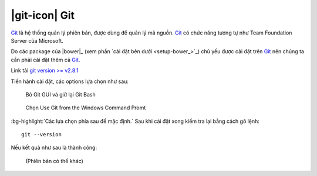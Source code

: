 .. _setup-git:

|git-icon| Git
==============

|git|_ là hệ thống quản lý phiên bản, được dùng để quản lý mã nguồn. |git|_ có
chức năng tương tự như Team Foundation Server của Microsoft.

Do các package của |bower|_ (xem phần `cài đặt bên dưới <setup-bower_>`_) chủ
yếu được cài đặt trên |git|_ nên chúng ta cần phải cài đặt thêm cả |git|_.

Link tải `git version >= v2.8.1 <git-download_>`_

Tiến hành cài đặt, các options lựa chọn như sau:

.. figure:: /_static/images/dev-workflow/install_git_01.png
   :alt: Bỏ Git GUI và giữ lại Git Bash

   Bỏ Git GUI và giữ lại Git Bash

.. figure:: /_static/images/dev-workflow/install_git_02.png
   :alt: Chọn Use Git from the Windows Command Promt

   Chọn Use Git from the Windows Command Promt

:bg-highlight:`Các lựa chọn phía sau để mặc định.` Sau khi cài đặt xong kiểm
tra lại bằng cách gõ lệnh::
	
	git --version

Nếu kết quả như sau là thành công:

.. figure:: /_static/images/dev-workflow/install_git_03.png
   :alt: Kiểm tra phiên bản của Git

   (Phiên bản có thể khác)

.. _git-home: https://git-scm.com/
.. _git-download: https://git-scm.com/download/win

.. |git| replace:: Git
.. _git: git-home_